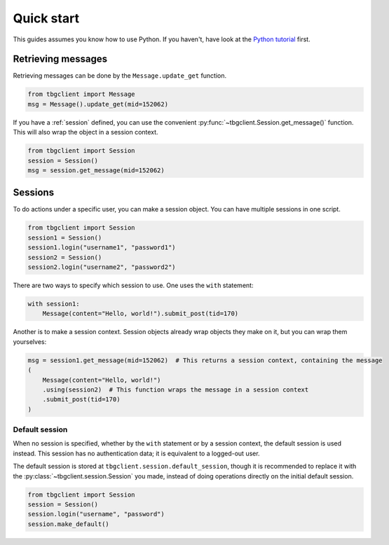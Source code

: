 ===========
Quick start
===========

This guides assumes you know how to use Python. If you haven't, have look at the `Python tutorial`_ first.

.. _Python tutorial: https://docs.python.org/3/tutorial/


.. _get-message: 
Retrieving messages
===================

Retrieving messages can be done by the ``Message.update_get`` function.

.. code-block:: python
    
    from tbgclient import Message
    msg = Message().update_get(mid=152062)

If you have a :ref:`session` defined, you can use the convenient :py:func:`~tbgclient.Session.get_message()` function.
This will also wrap the object in a session context.

.. code-block:: python

    from tbgclient import Session
    session = Session()
    msg = session.get_message(mid=152062)


.. _session:
Sessions
========

To do actions under a specific user, you can make a session object. You can have multiple sessions in one script.

.. code-block:: python

    from tbgclient import Session
    session1 = Session()
    session1.login("username1", "password1")
    session2 = Session()
    session2.login("username2", "password2")

There are two ways to specify which session to use. One uses the ``with`` statement:

.. code-block:: python

    with session1:
        Message(content="Hello, world!").submit_post(tid=170)

Another is to make a session context. Session objects already wrap objects they make on it, but you can wrap them yourselves:

.. code-block:: python

    msg = session1.get_message(mid=152062)  # This returns a session context, containing the message
    (
        Message(content="Hello, world!")
        .using(session2)  # This function wraps the message in a session context
        .submit_post(tid=170)
    )


.. _default-session:
Default session
---------------

When no session is specified, whether by the ``with`` statement or by a session context, the default session is used instead.
This session has no authentication data; it is equivalent to a logged-out user. 

The default session is stored at ``tbgclient.session.default_session``, though it is recommended to replace it with the 
:py:class:`~tbgclient.session.Session` you made, instead of doing operations directly on the initial default session.

.. code-block:: python
    
    from tbgclient import Session
    session = Session()
    session.login("username", "password")
    session.make_default()
